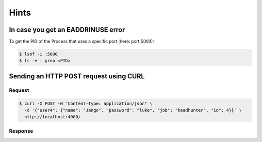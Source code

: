 .. meta::
    :author: Michael Eichberg



Hints
=======



In case you get an EADDRINUSE error
-----------------------------------

To get the PID of the Process that uses a specific port (here: port 5000):

.. code:: bash

   $ lsof -i :5000
   $ ls -e | grep <PID>



Sending an HTTP POST request using CURL
---------------------------------------

Request
_________

.. code:: bash

    $ curl -X POST -H "Content-Type: application/json" \
      -d '{"user4": {"name": "Jango", "password": "luke", "job": "headhunter", "id": 4}}' \
      http://localhost:4080/

Response
_________

.. scrollable::

    .. code:: json
        :number-lines:

        {
            "user1": {
                "name": "dingo",
                "password": "1234",
                "job": "dealer",
                "id": 1
            },
            "user2": {
                "name": "bingo",
                "password": "0987",
                "job": "farmer",
                "id": 2
            },
            "user3": {
                "name": "ringo",
                "password": "asdf",
                "job": "boss",
                "id": 3
            },
            "user4": {
                "name": "Jango",
                "password": "luke",
                "job": "headhunter",
                "id": 4
            }
        }
